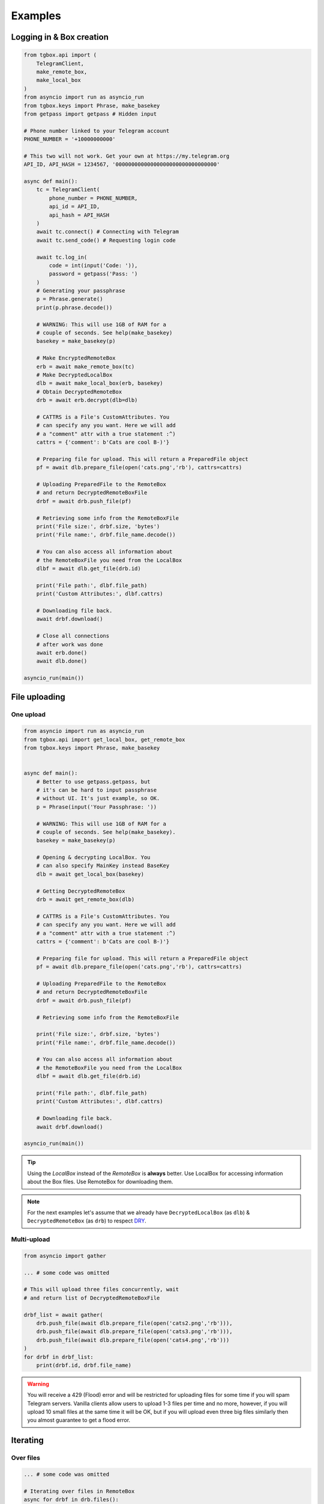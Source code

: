 Examples
========

Logging in & Box creation
-------------------------

.. code-block:: python

        from tgbox.api import (
            TelegramClient, 
            make_remote_box,
            make_local_box
        )
        from asyncio import run as asyncio_run
        from tgbox.keys import Phrase, make_basekey
        from getpass import getpass # Hidden input

        # Phone number linked to your Telegram account
        PHONE_NUMBER = '+10000000000' 

        # This two will not work. Get your own at https://my.telegram.org 
        API_ID, API_HASH = 1234567, '00000000000000000000000000000000' 

        async def main():
            tc = TelegramClient(
                phone_number = PHONE_NUMBER,
                api_id = API_ID, 
                api_hash = API_HASH
            )
            await tc.connect() # Connecting with Telegram
            await tc.send_code() # Requesting login code

            await tc.log_in(
                code = int(input('Code: ')),
                password = getpass('Pass: ')
            )
            # Generating your passphrase
            p = Phrase.generate()
            print(p.phrase.decode())
            
            # WARNING: This will use 1GB of RAM for a
            # couple of seconds. See help(make_basekey)
            basekey = make_basekey(p)

            # Make EncryptedRemoteBox
            erb = await make_remote_box(tc)
            # Make DecryptedLocalBox
            dlb = await make_local_box(erb, basekey)
            # Obtain DecryptedRemoteBox
            drb = await erb.decrypt(dlb=dlb) 
            
            # CATTRS is a File's CustomAttributes. You
            # can specify any you want. Here we will add
            # a "comment" attr with a true statement :^)
            cattrs = {'comment': b'Cats are cool B-)'}

            # Preparing file for upload. This will return a PreparedFile object
            pf = await dlb.prepare_file(open('cats.png','rb'), cattrs=cattrs)

            # Uploading PreparedFile to the RemoteBox
            # and return DecryptedRemoteBoxFile
            drbf = await drb.push_file(pf)

            # Retrieving some info from the RemoteBoxFile 
            print('File size:', drbf.size, 'bytes')
            print('File name:', drbf.file_name.decode())

            # You can also access all information about
            # the RemoteBoxFile you need from the LocalBox
            dlbf = await dlb.get_file(drb.id)

            print('File path:', dlbf.file_path)
            print('Custom Attributes:', dlbf.cattrs)

            # Downloading file back.
            await drbf.download()

            # Close all connections
            # after work was done
            await erb.done()
            await dlb.done()
        
        asyncio_run(main())

File uploading 
--------------

One upload
^^^^^^^^^^

.. code-block:: python
        
        from asyncio import run as asyncio_run
        from tgbox.api import get_local_box, get_remote_box
        from tgbox.keys import Phrase, make_basekey


        async def main():
            # Better to use getpass.getpass, but
            # it's can be hard to input passphrase 
            # without UI. It's just example, so OK.
            p = Phrase(input('Your Passphrase: '))

            # WARNING: This will use 1GB of RAM for a
            # couple of seconds. See help(make_basekey).
            basekey = make_basekey(p)

            # Opening & decrypting LocalBox. You
            # can also specify MainKey instead BaseKey
            dlb = await get_local_box(basekey)

            # Getting DecryptedRemoteBox
            drb = await get_remote_box(dlb)
            
            # CATTRS is a File's CustomAttributes. You
            # can specify any you want. Here we will add
            # a "comment" attr with a true statement :^)
            cattrs = {'comment': b'Cats are cool B-)'}

            # Preparing file for upload. This will return a PreparedFile object
            pf = await dlb.prepare_file(open('cats.png','rb'), cattrs=cattrs)

            # Uploading PreparedFile to the RemoteBox
            # and return DecryptedRemoteBoxFile
            drbf = await drb.push_file(pf)

            # Retrieving some info from the RemoteBoxFile 

            print('File size:', drbf.size, 'bytes')
            print('File name:', drbf.file_name.decode())

            # You can also access all information about
            # the RemoteBoxFile you need from the LocalBox
            dlbf = await dlb.get_file(drb.id)

            print('File path:', dlbf.file_path)
            print('Custom Attributes:', dlbf.cattrs)

            # Downloading file back.
            await drbf.download()
        
        asyncio_run(main())

.. tip::
    Using the *LocalBox* instead of the *RemoteBox* is **always** better. Use LocalBox for accessing information about the Box files. Use RemoteBox for downloading them.

.. note::
    For the next examples let's assume that we already have ``DecryptedLocalBox`` (as ``dlb``) & ``DecryptedRemoteBox`` (as ``drb``) to respect `DRY <https://en.wikipedia.org/wiki/Don%27t_repeat_yourself>`_.

Multi-upload
^^^^^^^^^^^^

.. code-block:: python
        
        from asyncio import gather

        ... # some code was omitted
        
        # This will upload three files concurrently, wait 
        # and return list of DecryptedRemoteBoxFile

        drbf_list = await gather(
            drb.push_file(await dlb.prepare_file(open('cats2.png','rb'))),
            drb.push_file(await dlb.prepare_file(open('cats3.png','rb'))),
            drb.push_file(await dlb.prepare_file(open('cats4.png','rb')))
        )
        for drbf in drbf_list:
            print(drbf.id, drbf.file_name)

.. warning::
    You will receive a 429 (Flood) error and will be restricted for uploading files for some time if you will spam Telegram servers. Vanilla clients allow users to upload 1-3 files per time and no more, however, if you will upload 10 small files at the same time it will be OK, but if you will upload even three big files similarly then you almost guarantee to get a flood error. 


Iterating 
---------

Over files
^^^^^^^^^^

.. code-block:: python
        
        ... # some code was omitted

        # Iterating over files in RemoteBox
        async for drbf in drb.files():
            print(drbf.id, drbf.file_name)

        # Iterating over files in LocalBox
        async for dlbf in dlb.files():
            print(dlbf.id, dlbf.file_name)


Deep local iteration & Directories
^^^^^^^^^^^^^^^^^^^^^^^^^^^^^^^^^^

.. code-block:: python
        
        ... # some code was omitted
        
        from tgbox.api import DecryptedLocalBoxFile

        # In this example we will iterate over all
        # asbstract LocalBox contents: Files and Directories

        # To iterate for directories only you can set the
        # ignore_files kwarg to True. 

        async for content in dlb.contents(ignore_files=False):
            if isinstance(content, DecryptedLocalBoxFile):
                print('File:', file.id, file.file_name, file.size)
            else:
                await content.lload(full=True) # Load directory path
                print('Dir:', content, content.part_id.hex())

.. note::
    *RemoteBox* doesn't have the ``.contents()`` generator


Download file preview
---------------------

.. code-block:: python
        
    ... # some code was omitted

    # You can also call this methods on DecryptedRemoteBox,
    # but DecryptedLocalBox is recommend and preferable.
    
    # Get a last DecryptedLocalBoxFile from LocalBox
    last_dlbf = await dlb.get_file(await dlb.get_last_file_id())

    with open(f'{last_dlbf.file_name}_preview.jpg','wb') as f:
        f.write(last_dlbf.preview)

Changing file metadata
----------------------

.. code-block:: python
        
    ... # some code was omitted

    # Get a last DecryptedRemoteBoxFile from RemoteBox
    last_drbf = await drb.get_file(await drb.get_last_file_id())
    #
    # To change metadata you will need to specify DecryptedLocalBox
    #
    # You can also change cattrs, mime and any other
    # metadata fields, not only file path and name.
    #
    await last_drbf.update_metadata(
        changes = {
            'file_name': b'some_nice_filename',
            'file_path':  'some/nice/filepath'
        },
        dlb = dlb # DecryptedLocalBox
    )
    print(last_drbf.file_name) # some_nice_filename
    print(last_drbf.file_path) # some/nice/filepath

.. note::
   You should be able to replace any metadata attribute
   listed in the ``DecryptedLocalBox.__required_metadata``,
   however, changing the ``efile_path`` is **forbidden**.

   This behaviour is because of the first "e" letter,
   it stands for word "encrypted" , so users should have
   to manually encrypt its file path with the ``MainKey``
   and only after specify it in ``changes`` dict. As
   you may see this is a totally discouraged.

   Instead of the specifying the ``efile_path`` we
   allow user to specify a ``file_path`` key, which
   is not a part of valid metadata (see :doc:`remotebox`),
   the value should be file path ``str`` or ``pathlib.Path``.

   The user will also need to specify a ``DecryptedLocalBox``
   as ``dlb`` *kwarg*, so we can take a ``MainKey`` from it
   and do all magic tricks without user involve.

   As per v1.0 this works only for ``file_path``.

File search
-----------

.. code-block:: python
        
    ... # some code was omitted
    
    from tgbox.tools import SearchFilter
    
    # With this filter, method will search
    # all image files by mime with a minimum
    # size of 500 kilobytes. 

    # See help(SearchFilter) for more
    # keyword arguments and help.

    sf = SearchFilter(mime='image/', min_size=500000)

    # You can also search on RemoteBox
    async for dlbf in dlb.search_file(ff):
        print(dlbf.id, dlbf.file_name)

Box clone
---------

.. code-block:: python

    from tgbox.api import TelegramClient, get_remote_box
    from tgbox.keys import make_basekey, Key

    from asyncio import run as asyncio_run
    from getpass import getpass

    # Phone number linked to your Telegram account
    PHONE_NUMBER = '+10000000000' 

    # This two is example. Get your own at https://my.telegram.org 
    API_ID, API_HASH = 1234567, '00000000000000000000000000000000' 

    async def main():
        tc = TelegramClient(
            phone_number = PHONE_NUMBER,
            api_id = API_ID, 
            api_hash = API_HASH
        )
        await tc.connect() # Connecting with Telegram
        await tc.send_code() # Requesting login code

        await tc.log_in(
            code = int(input('Code: ')),
            password = getpass('Pass: ')
        )
        # Make decryption key for cloned Box.
        # Please, use strength Phrase, we
        # encrypt with it your Telegram session.
        # See keys.Phrase.generate method.
        basekey = make_basekey(b'example phrase here')

        # Retreive RemoteBox by username (entity),
        # you may also use here invite link.
        # 
        # In this example we will clone created
        # by Non RemoteBox. MainKey of it is
        # already disclosed. NEVER DISCLOSE
        # keys of your private Boxes. If you
        # want to share Box with someone
        # else, use ShareKey. See docs.
        #
        # Retreiving MainKey will give
        # FULL R/O ACCESS to your files.
        erb = await get_remote_box(tc=tc, entity='@nontgbox_non')

        # Disclosed MainKey of the @nontgbox_non
        # RemoteBox. See t.me/nontgbox_non/67
        mainkey = Key.decode(
            'MbxTyN4T2hzq4sb90YSfWB4uFtL03aIJjiITNUyTqdoU='
        )
        # Decrypt @nontgbox_non
        drb = await erb.decrypt(key=mainkey)
        # Clone and retreive DecryptedLocalBox
        dlb = await drb.clone(basekey)

        await dlb.done()
        await drb.done()
    
    asyncio_run(main())

Accessing Telegram methods
--------------------------

As TGBOX built on `Telethon <https://github.com/LonamiWebs/Telethon>`_, you can access full power of this beautiful library. The ``tgbox.api.TelegramClient`` inherits from the ``telethon.TelegramClient`` and supports all of its features, adding a little more. 

.. code-block:: python
        
    ... # some code was omitted
    
    # You can get TelegramClient object from the
    # *RemoteBox or even from the *RemoteBoxFile

    me = await drb.tc.get_me() # Getting your account
    print(me.first_name, me.id) # Printing base info
    
    lfid = await drb.get_last_file_id() # Getting last RemoteBoxFile ID
    drbf = await drb.get_file(lfid) # Getting last file by ID
    
    # Sending message to your SavedMessages chat!
    await drbf.tc.send_message('me','Hello from TGBOX!')

.. tip::
    - See a `Telethon documentation <https://docs.telethon.dev/>`_.
    - You can find a ``TelegramClient`` object in the ``tc`` property.
